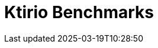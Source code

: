 = Ktirio Benchmarks
:page-layout: toolboxes
:page-tags: catalog, catalog-index
:docdatetime: 2025-03-19T10:28:50
